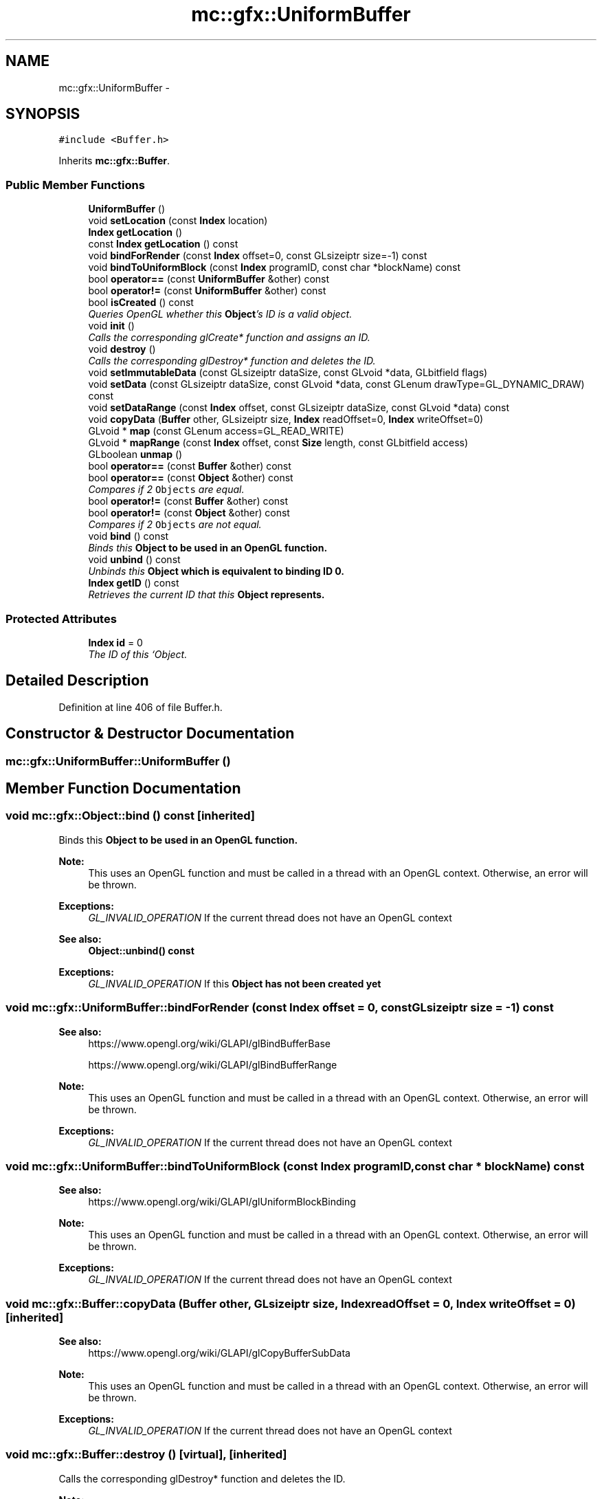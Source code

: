 .TH "mc::gfx::UniformBuffer" 3 "Sat Dec 10 2016" "Version Alpha" "MACE" \" -*- nroff -*-
.ad l
.nh
.SH NAME
mc::gfx::UniformBuffer \- 
.SH SYNOPSIS
.br
.PP
.PP
\fC#include <Buffer\&.h>\fP
.PP
Inherits \fBmc::gfx::Buffer\fP\&.
.SS "Public Member Functions"

.in +1c
.ti -1c
.RI "\fBUniformBuffer\fP ()"
.br
.ti -1c
.RI "void \fBsetLocation\fP (const \fBIndex\fP location)"
.br
.ti -1c
.RI "\fBIndex\fP \fBgetLocation\fP ()"
.br
.ti -1c
.RI "const \fBIndex\fP \fBgetLocation\fP () const "
.br
.ti -1c
.RI "void \fBbindForRender\fP (const \fBIndex\fP offset=0, const GLsizeiptr size=\-1) const "
.br
.ti -1c
.RI "void \fBbindToUniformBlock\fP (const \fBIndex\fP programID, const char *blockName) const "
.br
.ti -1c
.RI "bool \fBoperator==\fP (const \fBUniformBuffer\fP &other) const "
.br
.ti -1c
.RI "bool \fBoperator!=\fP (const \fBUniformBuffer\fP &other) const "
.br
.ti -1c
.RI "bool \fBisCreated\fP () const "
.br
.RI "\fIQueries OpenGL whether this \fBObject\fP's ID is a valid object\&. \fP"
.ti -1c
.RI "void \fBinit\fP ()"
.br
.RI "\fICalls the corresponding glCreate* function and assigns an ID\&. \fP"
.ti -1c
.RI "void \fBdestroy\fP ()"
.br
.RI "\fICalls the corresponding glDestroy* function and deletes the ID\&. \fP"
.ti -1c
.RI "void \fBsetImmutableData\fP (const GLsizeiptr dataSize, const GLvoid *data, GLbitfield flags)"
.br
.ti -1c
.RI "void \fBsetData\fP (const GLsizeiptr dataSize, const GLvoid *data, const GLenum drawType=GL_DYNAMIC_DRAW) const "
.br
.ti -1c
.RI "void \fBsetDataRange\fP (const \fBIndex\fP offset, const GLsizeiptr dataSize, const GLvoid *data) const "
.br
.ti -1c
.RI "void \fBcopyData\fP (\fBBuffer\fP other, GLsizeiptr size, \fBIndex\fP readOffset=0, \fBIndex\fP writeOffset=0)"
.br
.ti -1c
.RI "GLvoid * \fBmap\fP (const GLenum access=GL_READ_WRITE)"
.br
.ti -1c
.RI "GLvoid * \fBmapRange\fP (const \fBIndex\fP offset, const \fBSize\fP length, const GLbitfield access)"
.br
.ti -1c
.RI "GLboolean \fBunmap\fP ()"
.br
.ti -1c
.RI "bool \fBoperator==\fP (const \fBBuffer\fP &other) const "
.br
.ti -1c
.RI "bool \fBoperator==\fP (const \fBObject\fP &other) const "
.br
.RI "\fICompares if 2 \fCObjects\fP are equal\&. \fP"
.ti -1c
.RI "bool \fBoperator!=\fP (const \fBBuffer\fP &other) const "
.br
.ti -1c
.RI "bool \fBoperator!=\fP (const \fBObject\fP &other) const "
.br
.RI "\fICompares if 2 \fCObjects\fP are not equal\&. \fP"
.ti -1c
.RI "void \fBbind\fP () const "
.br
.RI "\fIBinds this \fC\fBObject\fP\fP to be used in an OpenGL function\&. \fP"
.ti -1c
.RI "void \fBunbind\fP () const "
.br
.RI "\fIUnbinds this \fC\fBObject\fP\fP which is equivalent to binding ID 0\&. \fP"
.ti -1c
.RI "\fBIndex\fP \fBgetID\fP () const "
.br
.RI "\fIRetrieves the current ID that this \fC\fBObject\fP\fP represents\&. \fP"
.in -1c
.SS "Protected Attributes"

.in +1c
.ti -1c
.RI "\fBIndex\fP \fBid\fP = 0"
.br
.RI "\fIThe ID of this `Object\&. \fP"
.in -1c
.SH "Detailed Description"
.PP 
Definition at line 406 of file Buffer\&.h\&.
.SH "Constructor & Destructor Documentation"
.PP 
.SS "mc::gfx::UniformBuffer::UniformBuffer ()"

.SH "Member Function Documentation"
.PP 
.SS "void mc::gfx::Object::bind () const\fC [inherited]\fP"

.PP
Binds this \fC\fBObject\fP\fP to be used in an OpenGL function\&. 
.PP
\fBNote:\fP
.RS 4
This uses an OpenGL function and must be called in a thread with an OpenGL context\&. Otherwise, an error will be thrown\&. 
.RE
.PP
\fBExceptions:\fP
.RS 4
\fIGL_INVALID_OPERATION\fP If the current thread does not have an OpenGL context 
.RE
.PP
\fBSee also:\fP
.RS 4
\fBObject::unbind() const\fP 
.RE
.PP
\fBExceptions:\fP
.RS 4
\fIGL_INVALID_OPERATION\fP If this \fC\fBObject\fP\fP has not been created yet 
.RE
.PP

.SS "void mc::gfx::UniformBuffer::bindForRender (const \fBIndex\fP offset = \fC0\fP, const GLsizeiptr size = \fC\-1\fP) const"

.PP
\fBSee also:\fP
.RS 4
https://www.opengl.org/wiki/GLAPI/glBindBufferBase 
.PP
https://www.opengl.org/wiki/GLAPI/glBindBufferRange 
.RE
.PP
\fBNote:\fP
.RS 4
This uses an OpenGL function and must be called in a thread with an OpenGL context\&. Otherwise, an error will be thrown\&. 
.RE
.PP
\fBExceptions:\fP
.RS 4
\fIGL_INVALID_OPERATION\fP If the current thread does not have an OpenGL context 
.RE
.PP

.SS "void mc::gfx::UniformBuffer::bindToUniformBlock (const \fBIndex\fP programID, const char * blockName) const"

.PP
\fBSee also:\fP
.RS 4
https://www.opengl.org/wiki/GLAPI/glUniformBlockBinding 
.RE
.PP
\fBNote:\fP
.RS 4
This uses an OpenGL function and must be called in a thread with an OpenGL context\&. Otherwise, an error will be thrown\&. 
.RE
.PP
\fBExceptions:\fP
.RS 4
\fIGL_INVALID_OPERATION\fP If the current thread does not have an OpenGL context 
.RE
.PP

.SS "void mc::gfx::Buffer::copyData (\fBBuffer\fP other, GLsizeiptr size, \fBIndex\fP readOffset = \fC0\fP, \fBIndex\fP writeOffset = \fC0\fP)\fC [inherited]\fP"

.PP
\fBSee also:\fP
.RS 4
https://www.opengl.org/wiki/GLAPI/glCopyBufferSubData 
.RE
.PP
\fBNote:\fP
.RS 4
This uses an OpenGL function and must be called in a thread with an OpenGL context\&. Otherwise, an error will be thrown\&. 
.RE
.PP
\fBExceptions:\fP
.RS 4
\fIGL_INVALID_OPERATION\fP If the current thread does not have an OpenGL context 
.RE
.PP

.SS "void mc::gfx::Buffer::destroy ()\fC [virtual]\fP, \fC [inherited]\fP"

.PP
Calls the corresponding glDestroy* function and deletes the ID\&. 
.PP
\fBNote:\fP
.RS 4
This uses an OpenGL function and must be called in a thread with an OpenGL context\&. Otherwise, an error will be thrown\&. 
.RE
.PP
\fBExceptions:\fP
.RS 4
\fIGL_INVALID_OPERATION\fP If the current thread does not have an OpenGL context 
.RE
.PP
\fBSee also:\fP
.RS 4
\fBObject::init()\fP 
.PP
\fBObject::bind() const\fP 
.PP
\fBObject::unbind\fP const 
.PP
\fBObject::isCreated() const\fP 
.RE
.PP
\fBExceptions:\fP
.RS 4
\fIGL_INVALID_OPERATION\fP If this \fC\fBObject\fP\fP has not been created yet 
.RE
.PP

.PP
Implements \fBmc::gfx::Object\fP\&.
.SS "\fBIndex\fP mc::gfx::Object::getID () const\fC [inherited]\fP"

.PP
Retrieves the current ID that this \fC\fBObject\fP\fP represents\&. The ID is an unsigned number that acts like a pointer to OpenGL memory\&. It is assigned when \fBObject::init()\fP is called\&. 
.PP
If it is 0, the \fC\fBObject\fP\fP is considered uncreated\&. 
.PP
When using \fBObject::bind() const \fPit will bind to this ID\&. \fBObject::unbind() const \fPwill bind to ID 0, which is the equivelant of a null pointer\&. 
.PP
\fBReturns:\fP
.RS 4
The ID represented by this \fC\fBObject\fP\fP 
.RE
.PP

.SS "\fBIndex\fP mc::gfx::UniformBuffer::getLocation ()"

.SS "const \fBIndex\fP mc::gfx::UniformBuffer::getLocation () const"

.SS "void mc::gfx::Buffer::init ()\fC [virtual]\fP, \fC [inherited]\fP"

.PP
Calls the corresponding glCreate* function and assigns an ID\&. 
.PP
\fBNote:\fP
.RS 4
This uses an OpenGL function and must be called in a thread with an OpenGL context\&. Otherwise, an error will be thrown\&. 
.RE
.PP
\fBExceptions:\fP
.RS 4
\fIGL_INVALID_OPERATION\fP If the current thread does not have an OpenGL context 
.RE
.PP
\fBSee also:\fP
.RS 4
\fBObject::destroy()\fP 
.PP
\fBObject::bind() const\fP 
.PP
\fBObject::unbind\fP const 
.PP
\fBObject::isCreated() const\fP 
.RE
.PP

.PP
Implements \fBmc::gfx::Object\fP\&.
.SS "bool mc::gfx::Buffer::isCreated () const\fC [virtual]\fP, \fC [inherited]\fP"

.PP
Queries OpenGL whether this \fBObject\fP's ID is a valid object\&. 
.PP
\fBReturns:\fP
.RS 4
Whether this \fC\fBObject\fP\fP represents memory 
.RE
.PP
\fBSee also:\fP
.RS 4
\fBObject::bind() const\fP 
.PP
\fBObject::init()\fP 
.RE
.PP
\fBNote:\fP
.RS 4
This uses an OpenGL function and must be called in a thread with an OpenGL context\&. Otherwise, an error will be thrown\&. 
.RE
.PP
\fBExceptions:\fP
.RS 4
\fIGL_INVALID_OPERATION\fP If the current thread does not have an OpenGL context 
.RE
.PP

.PP
Implements \fBmc::gfx::Object\fP\&.
.SS "GLvoid* mc::gfx::Buffer::map (const GLenum access = \fCGL_READ_WRITE\fP)\fC [inherited]\fP"

.PP
\fBSee also:\fP
.RS 4
https://www.opengl.org/wiki/GLAPI/glMapBuffer 
.RE
.PP
\fBNote:\fP
.RS 4
This uses an OpenGL function and must be called in a thread with an OpenGL context\&. Otherwise, an error will be thrown\&. 
.RE
.PP
\fBExceptions:\fP
.RS 4
\fIGL_INVALID_OPERATION\fP If the current thread does not have an OpenGL context 
.RE
.PP

.SS "GLvoid* mc::gfx::Buffer::mapRange (const \fBIndex\fP offset, const \fBSize\fP length, const GLbitfield access)\fC [inherited]\fP"

.PP
\fBSee also:\fP
.RS 4
https://www.opengl.org/wiki/GLAPI/glMapBufferRange 
.RE
.PP
\fBNote:\fP
.RS 4
This uses an OpenGL function and must be called in a thread with an OpenGL context\&. Otherwise, an error will be thrown\&. 
.RE
.PP
\fBExceptions:\fP
.RS 4
\fIGL_INVALID_OPERATION\fP If the current thread does not have an OpenGL context 
.RE
.PP

.SS "bool mc::gfx::Object::operator!= (const \fBObject\fP & other) const\fC [inherited]\fP"

.PP
Compares if 2 \fCObjects\fP are not equal\&. Their ID is compared\&. 
.PP
\fBSee also:\fP
.RS 4
\fBObject::getID() const\fP 
.PP
\fBObject::operator==(const Object&) const\fP 
.RE
.PP
\fBReturns:\fP
.RS 4
Whether \fCthis\fP and \fCother\fP are different 
.RE
.PP
\fBParameters:\fP
.RS 4
\fIother\fP What to compare with 
.RE
.PP

.SS "bool mc::gfx::Buffer::operator!= (const \fBBuffer\fP & other) const\fC [inherited]\fP"

.SS "bool mc::gfx::UniformBuffer::operator!= (const \fBUniformBuffer\fP & other) const"

.SS "bool mc::gfx::Object::operator== (const \fBObject\fP & other) const\fC [inherited]\fP"

.PP
Compares if 2 \fCObjects\fP are equal\&. Their ID is compared\&. 
.PP
\fBSee also:\fP
.RS 4
\fBObject::getID() const\fP 
.PP
\fBObject::operator!=(const Object&) const\fP 
.RE
.PP
\fBReturns:\fP
.RS 4
Whether \fCthis\fP and \fCother\fP are the same 
.RE
.PP
\fBParameters:\fP
.RS 4
\fIother\fP What to compare with 
.RE
.PP

.SS "bool mc::gfx::Buffer::operator== (const \fBBuffer\fP & other) const\fC [inherited]\fP"

.SS "bool mc::gfx::UniformBuffer::operator== (const \fBUniformBuffer\fP & other) const"

.SS "void mc::gfx::Buffer::setData (const GLsizeiptr dataSize, const GLvoid * data, const GLenum drawType = \fCGL_DYNAMIC_DRAW\fP) const\fC [inherited]\fP"

.PP
\fBSee also:\fP
.RS 4
https://www.opengl.org/wiki/GLAPI/glBufferData 
.RE
.PP
\fBNote:\fP
.RS 4
This uses an OpenGL function and must be called in a thread with an OpenGL context\&. Otherwise, an error will be thrown\&. 
.RE
.PP
\fBExceptions:\fP
.RS 4
\fIGL_INVALID_OPERATION\fP If the current thread does not have an OpenGL context 
.RE
.PP

.SS "void mc::gfx::Buffer::setDataRange (const \fBIndex\fP offset, const GLsizeiptr dataSize, const GLvoid * data) const\fC [inherited]\fP"

.PP
\fBSee also:\fP
.RS 4
https://www.opengl.org/wiki/GLAPI/glBufferSubData 
.RE
.PP
\fBNote:\fP
.RS 4
This uses an OpenGL function and must be called in a thread with an OpenGL context\&. Otherwise, an error will be thrown\&. 
.RE
.PP
\fBExceptions:\fP
.RS 4
\fIGL_INVALID_OPERATION\fP If the current thread does not have an OpenGL context 
.RE
.PP

.SS "void mc::gfx::Buffer::setImmutableData (const GLsizeiptr dataSize, const GLvoid * data, GLbitfield flags)\fC [inherited]\fP"

.PP
\fBSee also:\fP
.RS 4
https://www.opengl.org/wiki/GLAPI/glBufferStorage 
.RE
.PP
\fBNote:\fP
.RS 4
This uses an OpenGL function and must be called in a thread with an OpenGL context\&. Otherwise, an error will be thrown\&. 
.RE
.PP
\fBExceptions:\fP
.RS 4
\fIGL_INVALID_OPERATION\fP If the current thread does not have an OpenGL context 
.RE
.PP

.SS "void mc::gfx::UniformBuffer::setLocation (const \fBIndex\fP location)"

.SS "void mc::gfx::Object::unbind () const\fC [inherited]\fP"

.PP
Unbinds this \fC\fBObject\fP\fP which is equivalent to binding ID 0\&. 
.PP
\fBNote:\fP
.RS 4
This uses an OpenGL function and must be called in a thread with an OpenGL context\&. Otherwise, an error will be thrown\&. 
.RE
.PP
\fBExceptions:\fP
.RS 4
\fIGL_INVALID_OPERATION\fP If the current thread does not have an OpenGL context 
.RE
.PP
\fBSee also:\fP
.RS 4
\fBObject::bind() const\fP 
.RE
.PP

.SS "GLboolean mc::gfx::Buffer::unmap ()\fC [inherited]\fP"

.PP
\fBSee also:\fP
.RS 4
https://www.opengl.org/wiki/GLAPI/glMapBuffer 
.RE
.PP
\fBNote:\fP
.RS 4
This uses an OpenGL function and must be called in a thread with an OpenGL context\&. Otherwise, an error will be thrown\&. 
.RE
.PP
\fBExceptions:\fP
.RS 4
\fIGL_INVALID_OPERATION\fP If the current thread does not have an OpenGL context 
.RE
.PP

.SH "Member Data Documentation"
.PP 
.SS "\fBIndex\fP mc::gfx::Object::id = 0\fC [protected]\fP, \fC [inherited]\fP"

.PP
The ID of this `Object\&. ` Should be set in \fBObject::init()\fP and become 0 in \fBObject::destroy()\fP 
.PP
\fBObject::getID() const \fPreturns this\&. 
.PP
Definition at line 123 of file Buffer\&.h\&.

.SH "Author"
.PP 
Generated automatically by Doxygen for MACE from the source code\&.
